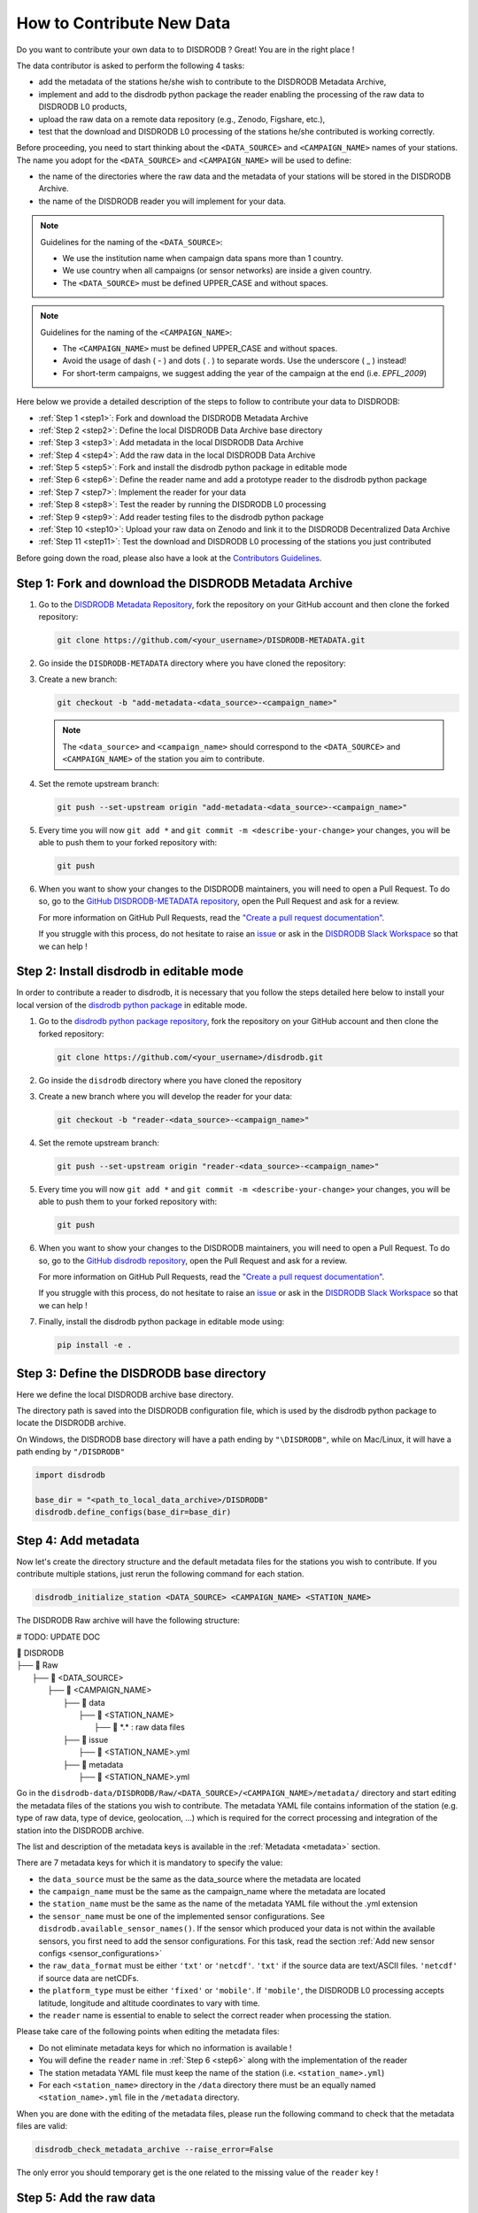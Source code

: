 ==============================
How to Contribute New Data
==============================

Do you want to contribute your own data to to DISDRODB ? Great! You are in the right place !

The data contributor is asked to perform the following 4 tasks:

- add the metadata of the stations he/she wish to contribute to the DISDRODB Metadata Archive,
- implement and add to the disdrodb python package the reader enabling the processing of the raw data to DISDRODB L0 products,
- upload the raw data on a remote data repository (e.g., Zenodo, Figshare, etc.),
- test that the download and DISDRODB L0 processing of the stations he/she contributed is working correctly.

Before proceeding, you need to start thinking about the ``<DATA_SOURCE>`` and ``<CAMPAIGN_NAME>`` names of your stations.
The name you adopt for the ``<DATA_SOURCE>`` and ``<CAMPAIGN_NAME>`` will be used to define:

-  the name of the directories where the raw data and the metadata of your stations will be stored in the DISDRODB Archive.
-  the name of the DISDRODB reader you will implement for your data.

.. note:: Guidelines for the naming of the ``<DATA_SOURCE>``:

   * We use the institution name when campaign data spans more than 1 country.

   * We use country when all campaigns (or sensor networks) are inside a given country.

   * The ``<DATA_SOURCE>`` must be defined UPPER_CASE and without spaces.


.. note:: Guidelines for the naming of the ``<CAMPAIGN_NAME>``:

   * The ``<CAMPAIGN_NAME>`` must be defined UPPER_CASE and without spaces.

   * Avoid the usage of dash ( - ) and dots ( . ) to separate words. Use the underscore ( _ ) instead!

   * For short-term campaigns, we suggest adding the year of the campaign at the end (i.e. *EPFL_2009*)


Here below we provide a detailed description of the steps to follow to contribute your data to DISDRODB:

* :ref:`Step 1 <step1>`: Fork and download the DISDRODB Metadata Archive
* :ref:`Step 2 <step2>`: Define the local DISDRODB Data Archive base directory
* :ref:`Step 3 <step3>`: Add metadata in the local DISDRODB Data Archive
* :ref:`Step 4 <step4>`: Add the raw data in the local DISDRODB Data Archive
* :ref:`Step 5 <step5>`: Fork and install the disdrodb python package in editable mode
* :ref:`Step 6 <step6>`: Define the reader name and add a prototype reader to the disdrodb python package
* :ref:`Step 7 <step7>`: Implement the reader for your data
* :ref:`Step 8 <step8>`: Test the reader by running the DISDRODB L0 processing
* :ref:`Step 9 <step9>`: Add reader testing files to the disdrodb python package
* :ref:`Step 10 <step10>`: Upload your raw data on Zenodo and link it to the DISDRODB Decentralized Data Archive
* :ref:`Step 11 <step11>`: Test the download and DISDRODB L0 processing of the stations you just contributed

Before going down the road, please also have a look at the `Contributors Guidelines <contributors_guidelines.html>`_.

.. _step1:

Step 1: Fork and download the DISDRODB Metadata Archive
--------------------------------------------------------------

1. Go to the `DISDRODB Metadata Repository <https://github.com/ltelab/DISDRODB-METADATA>`__, fork the repository on your GitHub account and then clone the forked repository:

   .. code:: bash

      git clone https://github.com/<your_username>/DISDRODB-METADATA.git

2. Go inside the ``DISDRODB-METADATA`` directory where you have cloned the repository:

3. Create a new branch:

   .. code:: bash

      git checkout -b "add-metadata-<data_source>-<campaign_name>"

   .. note::
      The ``<data_source>`` and ``<campaign_name>`` should correspond to the ``<DATA_SOURCE>`` and ``<CAMPAIGN_NAME>`` of the station you aim to contribute.

4. Set the remote upstream branch:

   .. code:: bash

      git push --set-upstream origin "add-metadata-<data_source>-<campaign_name>"

5. Every time you will now ``git add *`` and ``git commit -m <describe-your-change>`` your changes, you will be able to push them to your forked repository with:

   .. code:: bash

      git push

6. When you want to show your changes to the DISDRODB maintainers, you will need to open a Pull Request.
   To do so, go to the `GitHub DISDRODB-METADATA repository <https://github.com/ltelab/DISDRODB-METADATA>`__, open the Pull Request and ask for a review.

   For more information on GitHub Pull Requests, read the
   `"Create a pull request documentation" <https://docs.github.com/en/pull-requests/collaborating-with-pull-requests/proposing-changes-to-your-work-with-pull-requests/creating-a-pull-request>`__.

   If you struggle with this process, do not hesitate to raise an `issue <https://github.com/ltelab/DISDRODB-METADATA/issues/new/choose>`__
   or ask in the `DISDRODB Slack Workspace <https://join.slack.com/t/disdrodbworkspace/shared_invite/zt-25l4mvgo7-cfBdXalzlWGd4Pt7H~FqoA>`__ so that we can help !


.. _step2:

Step 2: Install disdrodb in editable mode
-------------------------------------------

In order to contribute a reader to disdrodb, it is necessary that you follow the steps detailed here below
to install your local version of the `disdrodb python package  <https://github.com/ltelab/disdrodb>`__ in editable mode.


1. Go to the `disdrodb python package repository <https://github.com/ltelab/disdrodb>`__, fork the repository on your GitHub account and then clone the forked repository:

   .. code:: bash

      git clone https://github.com/<your_username>/disdrodb.git

2. Go inside the ``disdrodb`` directory where you have cloned the repository

3. Create a new branch where you will develop the reader for your data:

   .. code:: bash

      git checkout -b "reader-<data_source>-<campaign_name>"


4. Set the remote upstream branch:

   .. code:: bash

      git push --set-upstream origin "reader-<data_source>-<campaign_name>"

5. Every time you will now ``git add *`` and ``git commit -m <describe-your-change>`` your changes, you will be able to push them to your forked repository with:

   .. code:: bash

      git push


6. When you want to show your changes to the DISDRODB maintainers, you will need to open a Pull Request.
   To do so, go to the `GitHub disdrodb repository <https://github.com/ltelab/disdrodb>`__, open the Pull Request and ask for a review.

   For more information on GitHub Pull Requests, read the
   `"Create a pull request documentation" <https://docs.github.com/en/pull-requests/collaborating-with-pull-requests/proposing-changes-to-your-work-with-pull-requests/creating-a-pull-request>`__.

   If you struggle with this process, do not hesitate to raise an `issue <https://github.com/ltelab/disdrodb/issues/new/choose>`__
   or ask in the `DISDRODB Slack Workspace <https://join.slack.com/t/disdrodbworkspace/shared_invite/zt-25l4mvgo7-cfBdXalzlWGd4Pt7H~FqoA>`__ so that we can help !


7. Finally, install the disdrodb python package in editable mode using:

   .. code:: bash

      pip install -e .


.. _step3:

Step 3: Define the DISDRODB base directory
--------------------------------------------

Here we define the local DISDRODB archive base directory.

The directory path is saved into the DISDRODB configuration file, which is used by the disdrodb python package to locate the DISDRODB archive.

On Windows, the DISDRODB base directory will have a path ending by ``"\DISDRODB"``,  while on Mac/Linux, it will have a path ending by ``"/DISDRODB"``

.. code:: python

    import disdrodb

    base_dir = "<path_to_local_data_archive>/DISDRODB"
    disdrodb.define_configs(base_dir=base_dir)


.. _step4:

Step 4: Add metadata
-----------------------

Now let's create the directory structure and the default metadata files for the stations you wish to contribute.
If you contribute multiple stations, just rerun the following command for each station.

.. code:: bash

   disdrodb_initialize_station <DATA_SOURCE> <CAMPAIGN_NAME> <STATION_NAME>


The DISDRODB Raw archive will have the following structure:

# TODO: UPDATE DOC

| 📁 DISDRODB
| ├── 📁 Raw
|      ├── 📁 <DATA_SOURCE>
|          ├── 📁 <CAMPAIGN_NAME>
|              ├── 📁 data
|                  ├── 📁 <STATION_NAME>
|                       ├── 📜 \*.\*  : raw data files
|              ├── 📁 issue
|                  ├── 📜 <STATION_NAME>.yml
|              ├── 📁 metadata
|                  ├── 📜 <STATION_NAME>.yml


Go in the ``disdrodb-data/DISDRODB/Raw/<DATA_SOURCE>/<CAMPAIGN_NAME>/metadata/`` directory and start editing the metadata files
of the stations you wish to contribute.
The metadata YAML file contains information of the station (e.g. type of raw data, type of device, geolocation, ...) which is
required for the correct processing and integration of the station into the DISDRODB archive.

The list and description of the metadata keys is available in the :ref:`Metadata <metadata>` section.

There are 7 metadata keys for which it is mandatory to specify the value:

* the ``data_source`` must be the same as the data_source where the metadata are located
* the ``campaign_name`` must be the same as the campaign_name where the metadata are located
* the ``station_name`` must be the same as the name of the metadata YAML file without the .yml extension
* the ``sensor_name`` must be one of the implemented sensor configurations. See ``disdrodb.available_sensor_names()``.
  If the sensor which produced your data is not within the available sensors, you first need to add the sensor
  configurations. For this task, read the section :ref:`Add new sensor configs <sensor_configurations>`
* the ``raw_data_format`` must be either ``'txt'`` or ``'netcdf'``. ``'txt'`` if the source data are text/ASCII files. ``'netcdf'`` if source data are netCDFs.
* the ``platform_type`` must be either ``'fixed'`` or ``'mobile'``. If ``'mobile'``, the DISDRODB L0 processing accepts latitude, longitude and altitude coordinates to vary with time.
* the ``reader`` name is essential to enable to select the correct reader when processing the station.

Please take care of the following points when editing the metadata files:

*  Do not eliminate metadata keys for which no information is available !
*  You will define the ``reader`` name in :ref:`Step 6 <step6>` along with the implementation of the reader
*  The station metadata YAML file must keep the name of the station (i.e. ``<station_name>.yml``)
*  For each ``<station_name>`` directory in the ``/data`` directory there must be an equally named ``<station_name>.yml`` file in the ``/metadata`` directory.

When you are done with the editing of the metadata files, please run the following command to check that the metadata files are valid:


.. code:: bash

   disdrodb_check_metadata_archive --raise_error=False


The only error you should temporary get is the one related to the missing value of the ``reader`` key !

.. _step5:

Step 5: Add the raw data
--------------------------

It's now time to move the raw data of each station into the corresponding ``<base_dir>/Raw/<DATA_SOURCE>/<CAMPAIGN_NAME>/data/<STATION_NAME>`` directory.

Once done, you are mostly ready for the next step: implementing the DISDRODB reader for your data.


.. _step6:

Step 6: Define the reader name and add a prototype reader to the disdrodb python package
-------------------------------------------------------------------------------------------

DISDRODB readers are python functions that enable to read the raw data of a station.
DISDRODB readers are located inside the disdrodb python package at `disdrodb.l0.reader.<READER_DATA_SOURCE>.<READER_NAME>.py <https://github.com/ltelab/disdrodb/blob/main/disdrodb/l0/readers>`_

In order to guarantee consistency between DISDRODB readers, it is very important to follow a specific nomenclature for ``<READER_NAME>`` and ``<READER_DATA_SOURCE>``

The guidelines for the definition of ``<READER_NAME>`` are:

* The ``<READER_NAME>`` should correspond to the name of the ``<CAMPAIGN_NAME>``.

* The ``<READER_NAME>`` must be defined UPPER CASE, without spaces.

* However, if a campaign requires different readers (because of different file formats or sensors), the ``<READER_NAME>`` is defined by adding a suffix preceded by an underscore indicating the stations or the sensor for which it has been designed. Example: ``"RELAMPAGO_OTT"`` and ``"RELAMPAGO_RD80"``.

* Have a look at the `pre-implemented DISDRODB readers <https://github.com/ltelab/disdrodb/tree/main/disdrodb/l0/readers>`_ to grasp the terminology.

The ``<READER_DATA_SOURCE>`` name typically coincides with the station ``<DATA_SOURCE>`` name.

Since you aim to design a new reader, you can start by copy-pasting
`the reader_template.py <https://github.com/ltelab/disdrodb/blob/main/disdrodb/l0/readers/reader_template.py>`_
python file into the relevant ``disdrodb.l0.reader.<READER_DATA_SOURCE>`` directory and rename it as ``<READER_NAME>.py``.

If the ``<READER_DATA_SOURCE>`` for your reader does not yet exist, create a new directory.

Once the reader template has been copied and renamed in the appropriate location of the disdrodb package,
it's time to **update the value of the** ``reader`` **key in the metadata files** !!!

The ``reader`` key value must be defined with the pattern ``<READER_DATA_SOURCE>/<READER_NAME>`` where:

* ``<READER_DATA_SOURCE>`` is the parent directory within the disdrodb software where the reader is defined. Typically it coincides with the ``<DATA_SOURCE>`` of the station.

* ``<READER_NAME>`` is the name of the python file where the reader is defined.

For example, to use the `disdrodb.l0.reader.GPM.IFLOODS.py reader <https://github.com/ltelab/disdrodb/tree/main/disdrodb/l0/readers/GPM/IFLOODS.py>`_
to process the data, you specify the ``reader`` name ``GPM/IFLOODS``.

To check you are specifying the correct ``reader`` value in the metadata, adapt the following piece of code with your reader_reference and then call
the ``get_reader`` function: it should return the reader function you just implemented !

.. code-block:: python

    import disdrodb

    sensor_name = "OTT_Parsivel"
    reader_reference = "GPM/IFLOODS"  # <READER_DATA_SOURCE>/<READER_NAME>
    reader = disdrodb.get_reader(reader_reference, sensor_name=sensor_name)
    print(reader)


If you updated the station metadata files, your reader function should also now be retrievable with the following function:

.. code-block:: python

    import disdrodb

    campaign_name = "<CAMPAIGN_NAME>"
    data_source = "<DATA_SOURCE>"
    station_name = "<STATION_NAME>"
    reader = disdrodb.get_station_reader(
        data_source=data_source, campaign_name=campaign_name, station_name=station_name
    )

Once you updated your metadata YAML files, check once again the validity of the metadata by running:

.. code:: bash

   disdrodb_check_metadata_archive


At this point, no error and printed message should appear !!!

If you have any question at this point, you are encountering some issues, or you just want to let the DISRODB maintainers know that you are working on the
implementation of a reader for your data, just  ``git add *``, ``git commit -m <describe-your-change>``, ``git push`` your code changes.
Then, open a Pull Request in the `GitHub disdrodb repository <https://github.com/ltelab/disdrodb>`__ and `GitHub DISDRODB-METADATA repository <https://github.com/ltelab/DISDRODB-METADATA>`__
so that we keep track of your work and we can help you if needed !

.. _step7:

Step 7: Implement the reader
------------------------------

Once the DISDRODB directory structure, the raw data and the metadata are set up, you are ready to implement the DISDRODB reader of your data.

However, before actually implementing it, we highly recommend to first read the
:ref:`DISDRODB reader structure <reader_structure>` section.

To facilitate the task of developing the reader, we provide a `step-by-step tutorial <https://github.com/ltelab/disdrodb/blob/main/tutorials/reader_preparation.ipynb>`_
which will guide you to the definition of the 4 relevant DISDRODB reader components:

* The ``glob_patterns`` string to search for the data files within the ``.../<CAMPAIGN_NAME>/data/<station_name>`` directory.

* The ``reader_kwargs`` dictionary containing all specifications to open the text file into a pandas dataframe. For more information on the possible key-value arguments, read the `pandas <https://pandas.pydata.org/docs/reference/api/pandas.read_csv.html>`_ documentation.

* The ``column_names`` list defining the column names of the read raw text file.

* The ``df_sanitizer_fun()`` function defining the processing to apply on the read dataframe in order for the dataframe to match the DISDRODB standards. The dataframe which is returned by the ``df_sanitizer_fun`` must have only columns compliant with the DISDRODB standards !

When this 4 components are correctly defined, they can be transcribed into the reader you defined in :ref:`Step 6 <step6>` and you are ready
to test if the reader works properly and enables to process the raw data.

We strongly suggest to copy the ``reader_preparation.ipynb`` Jupyter Notebook from the
`tutorials directory of the disdrodb package <https://github.com/ltelab/disdrodb/blob/main/tutorials>`_  and adapt it to your own data.
However, before starting adapting the Jupyter Notebook to your own data, we recommend to first try it out
with the sample lightweight dataset provided within the disdrodb package.

Note that this step-by-step tutorial is also accessible in read-only mode in the `Reader preparation tutorial <https://disdrodb.readthedocs.io/en/latest/reader_preparation.html>`_ subsection
of the :ref:`DISDRODB reader documentation <disdrodb_readers>`.

-------------------------------------------------------------------------------

If you want to run the ``reader_preparation.ipynb`` Jupyter Notebook proceed as follow:

1. Enter your project virtual environment or conda environment. Please, refer to the :ref:`Installation for contributors <installation_contributor>` section if needed.

2. Navigate to the ``disdrodb/tutorials`` directory.

3. Start the Jupyter Notebook with:

.. code-block:: bash

    jupyter notebook

This will open your default web browser with Jupyter Notebook on the main page.

4. Double click on the ``reader_preparation.ipynb``.

5. Specify the IPython kernel on which to run the Jupyter Notebook.

To do so, first click on the top ``Kernel`` tab, then click on en ``Change Kernel``, and then select your environment.

If the environment is not available, close the Jupyter Notebook, type the following command and relaunch the Jupyter Notebook:

.. code-block:: bash

    python -m ipykernel install --user --name=<YOUR-ENVIRONMENT-NAME>

Now you can start the start the step-by-step tutorial.

-------------------------------------------------------------------------------

.. note::

   If you arrived at this point and you didn't open yet a Pull Request in the `GitHub disdrodb repository <https://github.com/ltelab/disdrodb>`__, do it now so
   that the DISDRODB maintainers can review your code and help you with the final steps !


.. _step8:

Step 8: Test the DISDRODB L0 processing
---------------------------------------

To test if the reader works properly, the easiest way is to run the DISDRODB L0 processing of the stations for which you added the reader.

To run the processing of a single station, you can run:

.. code-block:: bash

   disdrodb_run_l0_station <DATA_SOURCE> <CAMPAIGN_NAME> <STATION_NAME> [parameters]


For example, to process the data of station 10 of the EPFL_2008 campaign, you would run:

.. code-block:: bash

   disdrodb_run_l0_station EPFL  EPFL_2008 10 --force True --verbose True --parallel False


If no problems arise, try to run the processing for all stations within a campaign, with:

.. code-block:: bash

   disdrodb_run_l0 --data_sources <DATA_SOURCES> --campaign_names <CAMPAIGN_NAMES> [parameters]

For example, to process all stations of the EPFL_2008 campaign, you would run:

.. code-block:: bash

   disdrodb_run_l0 --data_sources EPFL --campaign_names EPFL_2008 --force True --verbose True --parallel False


.. note::

   For more details and options related to DISDRODB L0 processing, read the section :ref:`Run DISDRODB L0 Processing <l0_processing>`.


The DISDRODB L0 processing generates the DISDRODB *Processed* directories tree illustrated here below.

| 📁 DISDRODB
| ├── 📁 Processed
|      ├── 📁 <DATA_SOURCE>
|          ├── 📁 <CAMPAIGN_NAME>
|              ├── 📁 L0A
|                   ├── 📁 <STATION_NAME>
|                        ├── 📜 \*.parquet
|                   ├── 📁 L0B
|                        ├── 📁 <STATION_NAME>
|                             ├── 📜 \*.nc
|                   ├── 📁 info
|                   ├── 📁 logs
|                        ├── 📁 L0A
|                             ├── 📁 <STATION_NAME>
|                                 ├── 📜 \*.log
|                             ├── 📜 logs_problem_<STATION_NAME>.log
|                             ├── 📜 logs_summary_<STATION_NAME>.log
|                        ├── 📁 L0B
|                             ├── 📁 <STATION_NAME>
|                                 ├── 📜 \*.log
|                             ├── 📜 logs_problem_<STATION_NAME>.log
|                             ├── 📜 logs_summary_<STATION_NAME>.log
|                  ├── 📁 metadata
|                       ├── 📜 <STATION_NAME>.yml


If you inspect the ``logs/L0A`` and ``logs/L0B``, you will see the logging reports of the DISDRODB L0 processing.
For every raw file, a processing log is generated.

The ``logs_summary_<STATION_NAME>.log`` summarizes all the logs regarding the processing of a station.
If the ``logs_problem_<STATION_NAME>.log`` file is not present in the logs directory,
it means that the reader you implemented worked correctly, and no errors were raised by DISDRODB.

Otherwise, you need to investigate the reported errors, improve the readers and rerun the DISDRODB L0 processing.
Often, the errors arise from raw text files which are empty or corrupted. In such case, simply remove or sanitize the files.

Reiterate between :ref:`Step 4 <step4>`  and :ref:`Step 5 <step5>` till the DISDRODB L0 processing does not raise errors :)

Before proceeding, we recommend compressing your raw text files using gzip to significantly reduce their size.
This method can often reduce file sizes by up to 100 times, greatly enhancing the efficiency of subsequent data uploads and user downloads.
Below, we offer a utility designed to compress each raw file associated to a specific station:

.. code-block:: python

    from disdrodb.utils.compression import compress_station_files

    base_dir = "<path_to_local_data_archive>/DISDRODB"
    data_source = "<your_data_source>"
    campaign_name = "<your_campaign>"
    station_name = "<your_station_name>"
    compress_station_files(
        base_dir=base_dir,
        data_source=data_source,
        campaign_name=campaign_name,
        station_name=station_name,
        method="gzip",
    )

After compressing the raw files, remember to update the reader *glob_patterns* to include the new file extension (i.e. .gz)
and rerun the DISDRODB L0 processing to check that everything works fine.

If you arrived at this point and you didn't open yet a Pull Request in the `GitHub disdrodb repository <https://github.com/ltelab/disdrodb>`__, do it now so
that the DISDRODB maintainers can review your code and help you with the final steps !

.. _step9:

Step 9: Add reader testing files to the disdrodb python package
-------------------------------------------------------------------

If you arrived at this final step, it means that your reader is now almost ready to be shared with the community.

To ensure long-term maintainability of the DISDRODB project, we kindly ask you to provide
a very small testing data sample composed of two raw files.
This enable our Continuous Integration (CI) testing routine to continuously check
that the reader you implemented will provide the expected results also
when someone else will add changes to the disdrodb codebase in the future.

.. note::
	The objective is to run every reader sequentially.
	Therefore, make sure to provide a very small test sample (a few KB in size) in order to limit the computing time.

	The size of the test samples must just be sufficient to guarantee the detection of errors due to code changes.
	The test samples are typically composed by two files and a couple of timesteps with measurements.

You should place you data and config files under the following directory tree:

| 📁 disdrodb/tests/data/check_readers/DISDRODB
| ├── 📁 Raw
|      ├── 📁 <DATA_SOURCE>
|          ├── 📁 <CAMPAIGN_NAME>
|               ├── 📁 issue
|                    ├── 📜 <STATION_NAME>.yml
|               ├── 📁 metadata
|                    ├── 📜 <STATION_NAME>.yml
|               ├── 📁 data
|                    ├── 📁 <STATION_NAME>
|                        ├── 📜 <STATION_NAME>.\*
|               ├── 📁 ground_truth
|                   ├── 📁 <STATION_NAME>
|                       ├── 📜 <STATION_NAME>.\*



The ``/data`` directory must contain your raw data files, while the ``/ground_truth`` directory must contain the corresponding ground truth files.
If the raw data are text files, the ground truth files must be Apache Parquet (DISDRODB L0A) files generated by the DISDRODB L0 processing of the raw data.
If the raw data are netCDF files, the ground truth files must be netCDF (DISDRODB L0B) files generated by the DISDRODB L0 processing of the raw data.

If you arrived at this point and you didn't open yet a Pull Request in the `GitHub disdrodb repository <https://github.com/ltelab/disdrodb>`__
and in the `GitHub DISDRODB Metadata Repository <https://github.com/ltelab/DISDRODB-METADATA>`__, do it now so
that the DISDRODB maintainers can review your code and help you with the final steps !

.. note::
   To open a Pull Request in the `GitHub DISDRODB Metadata Repository <https://github.com/ltelab/DISDRODB-METADATA>`__,
   you need to  ``git push`` the changes of your local ``DISDRODB-METADATA`` directory.

.. note::
   To open a Pull Request in the `GitHub disdrodb repository <https://github.com/ltelab/disdrodb>`__, you need to ``git push`` the changes
   of your local ``disdrodb`` python package directory.

.. _step10:

Step 10: Upload your raw data on Zenodo
------------------------------------------

We provide users with a code to easily upload their stations raw data to `Zenodo <https://zenodo.org/>`_.

If you aim to upload the data of a single station, run:

.. code:: bash

   disdrodb_upload_station <DATA SOURCE> <CAMPAIGN_NAME> <STATION_NAME> --platform zenodo.sandbox --force False


If ``--platform zenodo.sandbox`` is specified, you are actually uploading the data in the
`Zenodo Sandbox <https://sandbox.zenodo.org/ testing environment>`_.
It's good practice to first upload the station there, to check that everything works fine (see :ref:`Step 11 <step11>` below),
and then upload the data in the production environment using ``--platform zenodo``

In order to upload the data to Zenodo, you need to specify the Zenodo tokens into the DISDRODB configuration file with:

.. code:: python

    import disdrodb

    disdrodb.define_configs(zenodo_token="<your zenodo token>", zenodo_sandbox_token="<your zenodo sandbox token>")


To generate the tokens, for `Zenodo go here <https://zenodo.org/account/settings/applications/tokens/new/>`_, while for
`Zenodo Sandbox go here <https://sandbox.zenodo.org/account/settings/applications/tokens/new/>`_. When generating the tokens,
you can choose the name you want (i.e. DISDRODB), but you need to select the ``deposit:actions`` and ``deposit:write`` scopes.

When the token is generated, you will see something similar to the following:

.. image:: /static/zenodo.png


When the command  ``disdrodb_upload_station`` is executed, the data are automatically uploaded on Zenodo.
A link will be displayed that the user must use to go to the Zenodo web interface to manually publish the data.
Please select the community ``DISDRODB`` (see top blue button) before publishing the data !

.. image:: /static/zenodo_publishing_data.png

If you are uploading multiple stations, you can have an overview of the data still waiting for publication at:

* `https://sandbox.zenodo.org/me/uploads for the Zenodo Sandbox repository <https://sandbox.zenodo.org/me/uploads>`_

* `https://zenodo.org/me/uploads for the Zenodo repository <https://zenodo.org/me/uploads>`_

Note that:

* when the data are uploaded on Zenodo, the metadata key ``disdrodb_data_url`` of the station is automatically
  updated with the Zenodo URL where the station data are stored (and can be downloaded **once the data have been published**)

* if the ``authors``, ``authors_url`` and ``institution`` DISDRODB metadata keys are correctly specified
  (i.e. each author information is comma-separated), these keys values are automatically added to the Zenodo metadata
  required for the publication of the data.

* if the station data is not yet published on Zenodo, the data can still already be downloaded (i.e. for testing purposes).


If you feel safe about your data and the whole procedure, you can also use the command below to upload all stations of a given campaign.

.. code:: bash

   disdrodb_upload_archive --data_sources <DATA SOURCE> --campaign_name> <CAMPAIGN_NAME> --platform zenodo.sandbox --force False

Consider that if you previously uploaded data on Zenodo Sandbox for testing purposes, you need to specify ``--force True``
when uploading data to the official Zenodo repository !

.. note::
   If you wish to upload the data in another remote data repository, you are free to do so. However, you will have
   to manually upload the data and manually add the correct ``disdrodb_data_url`` to the station metadata files.

   Moreover, you must take care of compressing all stations data into a single zip file before uploading it into
   your remote data repository of choice !

.. note::
   Please consider to compress (i.e. with gz) each raw file to reduce the file size ! See :ref:`Step 8 <step8>`.


.. _step11:

Step 11: Test the download and DISDRODB L0 processing of the stations you just contributed
-------------------------------------------------------------------------------------------

To test that the data upload has been successful, you can try to download the data and run the DISDRODB L0 processing.
However you **MUST NOT perform this test using the DISDRODB Data Archive directory you were working till now** because you would risk to
overwrite/delete the data you just uploaded on Zenodo.
Instead, you **MUST TEST this procedure using a different directory** (e.g. ``/tmp/DISDRODB``) where you will download the data.

We strongly suggest to test this procedure by first uploading and publishing data on the Zenodo Sandbox repository.

We provide this python script that should enable you to test safely the whole procedure.

.. code:: python

    import disdrodb
    from disdrodb.l0 import run_disdrodb_l0_station
    from disdrodb.api.create_directories import create_test_archive

    test_base_dir = "/tmp/DISDRODB"
    data_source = "<your_data_source>"
    campaign_name = "<your_campaign>"
    station_name = "<your_station_name>"


    # Create test DISDRODB Data Archive where to download the data
    create_test_archive(
        test_base_dir=test_base_dir,
        data_source=data_source,
        campaign_name=campaign_name,
        station_name=station_name,
        force=True,
    )

    # Download the data (you just uploaded on Zenodo)
    disdrodb.download_station(
        base_dir=test_base_dir,
        data_source=data_source,
        campaign_name=campaign_name,
        station_name=station_name,
        force=True,
    )

    # Test that the DISDRODB L0 processing works
    # - Start with a small sample and check it works
    run_disdrodb_l0_station(
        base_dir=test_base_dir,
        data_source=data_source,
        campaign_name=campaign_name,
        station_name=station_name,
        debugging_mode=True,
        verbose=True,
        parallel=False,
    )

    # Now run over all data
    # - If parallel=True, you can visualize progress at http://localhost:8787/status
    run_disdrodb_l0_station(
        base_dir=test_base_dir,
        data_source=data_source,
        campaign_name=campaign_name,
        station_name=station_name,
        debugging_mode=False,
        verbose=False,
        parallel=True,
    )

When the script finishes, check that the content in the ``test_base_dir`` directory is what you expected to be.

If everything looks as expected ... congratulations, you made it !!!

Your Pull Requests will be merged as soon as a DISDRODB maintainer can check your work, and the data and reader will be available to the DISDRODB community.
